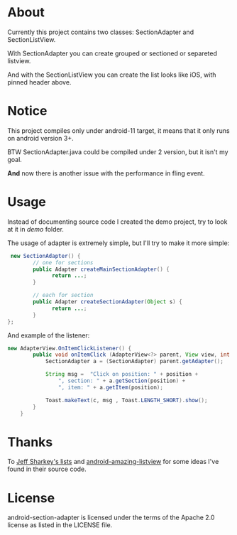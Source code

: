 * About
  Currently this project contains two classes: SectionAdapter and
  SectionListView.

  With SectionAdapter you can create grouped or sectioned or separeted
  listview.

  And with the SectionListView you can create the list looks like iOS,
  with pinned header above.

* Notice
  This project compiles only under android-11 target, it means that it
  only runs on android version 3+.

  BTW SectionAdapter.java could be compiled under 2 version, but it
  isn't my goal.

  *And* now there is another issue with the performance in fling event.

* Usage
  Instead of documenting source code I created the demo project, try
  to look at it in /demo/ folder.

  The usage of adapter is extremely simple, but I'll try to make it
  more simple:

#+BEGIN_SRC java
   new SectionAdapter() {
          // one for sections
          public Adapter createMainSectionAdapter() {
                return ...;
          }

          // each for section
          public Adapter createSectionAdapter(Object s) {
                return ...;
          }
  };
#+END_SRC

  And example of the listener:
  
#+BEGIN_SRC java
    new AdapterView.OnItemClickListener() {
            public void onItemClick (AdapterView<?> parent, View view, int position, long id) {
                SectionAdapter a = (SectionAdapter) parent.getAdapter();

                String msg =  "Click on position: " + position +
                    ", section: " + a.getSection(position) + 
                    ", item: " + a.getItem(position);
                
                Toast.makeText(c, msg , Toast.LENGTH_SHORT).show();
            }
        }  
#+END_SRC
  
* Thanks
  To [[http://jsharkey.org/blog/2008/08/18/separating-lists-with-headers-in-android-09/][Jeff Sharkey's lists]] and [[http://code.google.com/p/android-amazing-listview/][android-amazing-listview]] for some ideas
  I've found in their source code.
  
* License
  android-section-adapter is licensed under the terms of the Apache 2.0 license as listed in the LICENSE file.
